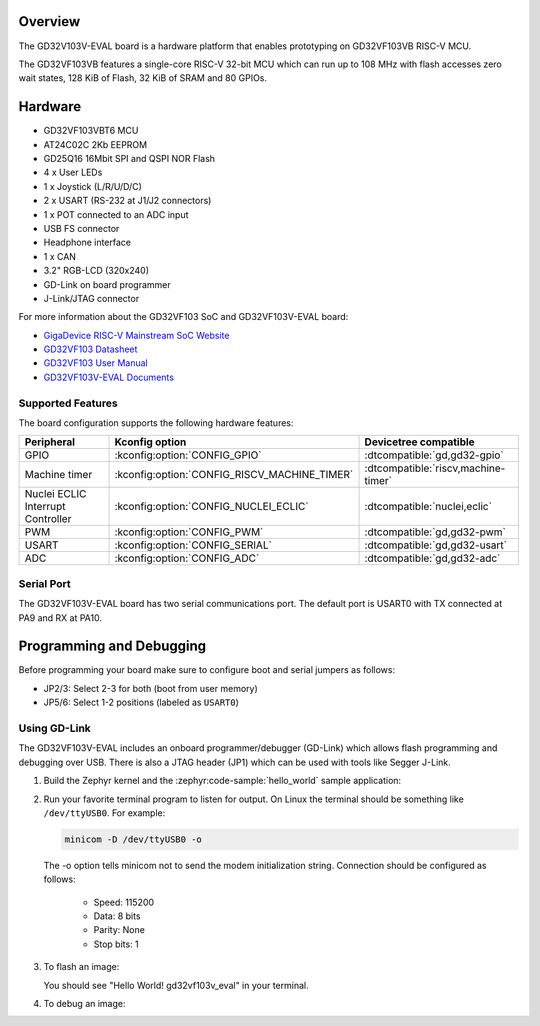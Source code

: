 .. zephyr:board:: gd32vf103v_eval

Overview
********

The GD32V103V-EVAL board is a hardware platform that enables prototyping
on GD32VF103VB RISC-V MCU.

The GD32VF103VB features a single-core RISC-V 32-bit MCU which can run up
to 108 MHz with flash accesses zero wait states, 128 KiB of Flash, 32 KiB of
SRAM and 80 GPIOs.

Hardware
********

- GD32VF103VBT6 MCU
- AT24C02C 2Kb EEPROM
- GD25Q16 16Mbit SPI and QSPI NOR Flash
- 4 x User LEDs
- 1 x Joystick (L/R/U/D/C)
- 2 x USART (RS-232 at J1/J2 connectors)
- 1 x POT connected to an ADC input
- USB FS connector
- Headphone interface
- 1 x CAN
- 3.2" RGB-LCD (320x240)
- GD-Link on board programmer
- J-Link/JTAG connector

For more information about the GD32VF103 SoC and GD32VF103V-EVAL board:

- `GigaDevice RISC-V Mainstream SoC Website`_
- `GD32VF103 Datasheet`_
- `GD32VF103 User Manual`_
- `GD32VF103V-EVAL Documents`_

Supported Features
==================

The board configuration supports the following hardware features:

.. list-table::
   :header-rows: 1

   * - Peripheral
     - Kconfig option
     - Devicetree compatible
   * - GPIO
     - :kconfig:option:`CONFIG_GPIO`
     - :dtcompatible:`gd,gd32-gpio`
   * - Machine timer
     - :kconfig:option:`CONFIG_RISCV_MACHINE_TIMER`
     - :dtcompatible:`riscv,machine-timer`
   * - Nuclei ECLIC Interrupt Controller
     - :kconfig:option:`CONFIG_NUCLEI_ECLIC`
     - :dtcompatible:`nuclei,eclic`
   * - PWM
     - :kconfig:option:`CONFIG_PWM`
     - :dtcompatible:`gd,gd32-pwm`
   * - USART
     - :kconfig:option:`CONFIG_SERIAL`
     - :dtcompatible:`gd,gd32-usart`
   * - ADC
     - :kconfig:option:`CONFIG_ADC`
     - :dtcompatible:`gd,gd32-adc`

Serial Port
===========

The GD32VF103V-EVAL board has two serial communications port. The default port
is USART0 with TX connected at PA9 and RX at PA10.

Programming and Debugging
*************************

Before programming your board make sure to configure boot and serial jumpers
as follows:

- JP2/3: Select 2-3 for both (boot from user memory)
- JP5/6: Select 1-2 positions (labeled as ``USART0``)

Using GD-Link
=============

The GD32VF103V-EVAL includes an onboard programmer/debugger (GD-Link) which
allows flash programming and debugging over USB. There is also a JTAG header
(JP1) which can be used with tools like Segger J-Link.

#. Build the Zephyr kernel and the :zephyr:code-sample:`hello_world` sample application:

   .. zephyr-app-commands::
      :zephyr-app: samples/hello_world
      :board: gd32vf103v_eval
      :goals: build
      :compact:

#. Run your favorite terminal program to listen for output. On Linux the
   terminal should be something like ``/dev/ttyUSB0``. For example:

   .. code-block:: console

      minicom -D /dev/ttyUSB0 -o

   The -o option tells minicom not to send the modem initialization
   string. Connection should be configured as follows:

      - Speed: 115200
      - Data: 8 bits
      - Parity: None
      - Stop bits: 1

#. To flash an image:

   .. zephyr-app-commands::
      :zephyr-app: samples/hello_world
      :board: gd32vf103v_eval
      :goals: flash
      :compact:

   You should see "Hello World! gd32vf103v_eval" in your terminal.

#. To debug an image:

   .. zephyr-app-commands::
      :zephyr-app: samples/hello_world
      :board: gd32vf103v_eval
      :goals: debug
      :compact:


.. _GigaDevice RISC-V Mainstream SoC Website:
   https://www.gigadevice.com/products/microcontrollers/gd32/risc-v/mainstream-line/

.. _GD32VF103 Datasheet:
   https://www.gigadevice.com/datasheet/gd32vf103xxxx-datasheet/

.. _GD32VF103 User Manual:
   https://www.gd32mcu.com/data/documents/userManual/GD32VF103_User_Manual_Rev1.4.pdf

.. _GD32VF103V-EVAL Documents:
   https://github.com/riscv-mcu/GD32VF103_Demo_Suites/tree/master/GD32VF103V_EVAL_Demo_Suites/Docs
